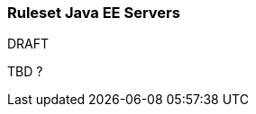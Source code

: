 :ProductName: Windup
:ProductVersion: 2.2.0-Final
:ProductDistribution: windup-distribution-2.2.0-Final
:ProductHomeVar: WINDUP_HOME 

[[Ruleset-Java-EE-Servers]]
=== Ruleset Java EE Servers

.DRAFT

TBD ?
